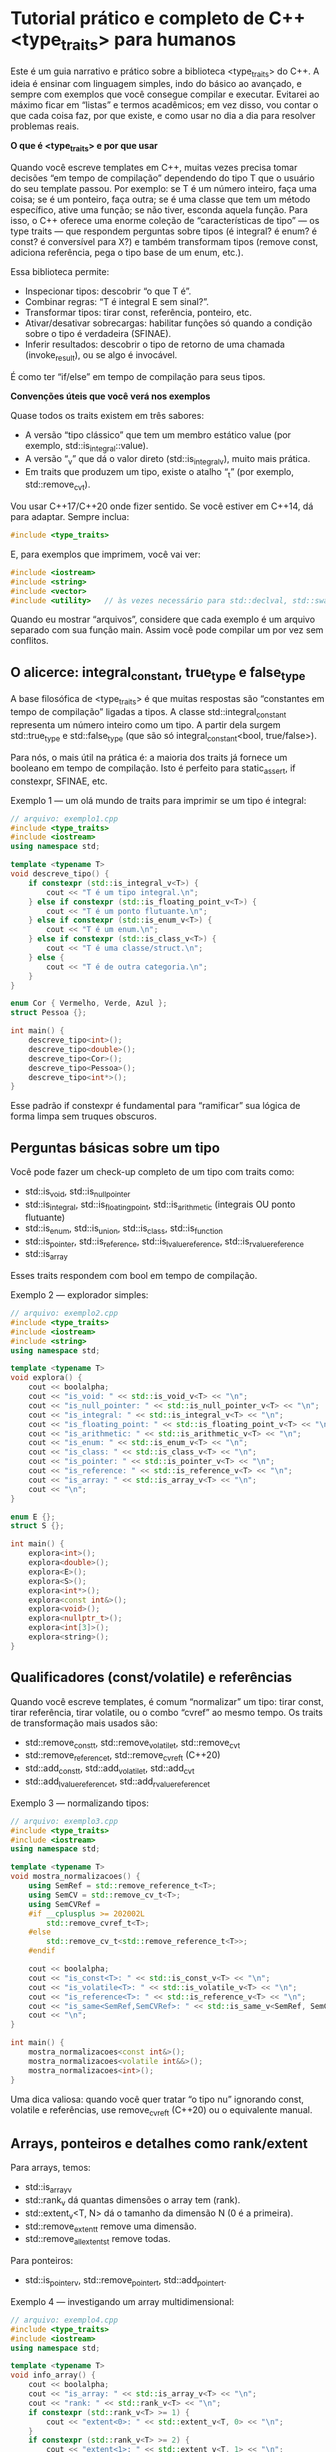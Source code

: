 * Tutorial prático e completo de C++ <type_traits> para humanos

Este é um guia narrativo e prático sobre a biblioteca <type_traits> do C++. A ideia é ensinar com linguagem simples, indo do básico ao avançado, e sempre com exemplos que você consegue compilar e executar. Evitarei ao máximo ficar em “listas” e termos acadêmicos; em vez disso, vou contar o que cada coisa faz, por que existe, e como usar no dia a dia para resolver problemas reais.

*O que é <type_traits> e por que usar*

Quando você escreve templates em C++, muitas vezes precisa tomar decisões “em tempo de compilação” dependendo do tipo T que o usuário do seu template passou. Por exemplo: se T é um número inteiro, faça uma coisa; se é um ponteiro, faça outra; se é uma classe que tem um método específico, ative uma função; se não tiver, esconda aquela função. Para isso, o C++ oferece uma enorme coleção de “características de tipo” — os type traits — que respondem perguntas sobre tipos (é integral? é enum? é const? é conversível para X?) e também transformam tipos (remove const, adiciona referência, pega o tipo base de um enum, etc.).

Essa biblioteca permite:
  - Inspecionar tipos: descobrir “o que T é”.
  - Combinar regras: “T é integral E sem sinal?”.
  - Transformar tipos: tirar const, referência, ponteiro, etc.
  - Ativar/desativar sobrecargas: habilitar funções só quando a condição sobre o tipo é verdadeira (SFINAE).
  - Inferir resultados: descobrir o tipo de retorno de uma chamada (invoke_result), ou se algo é invocável.

É como ter “if/else” em tempo de compilação para seus tipos.

*Convenções úteis que você verá nos exemplos*

Quase todos os traits existem em três sabores:
  - A versão “tipo clássico” que tem um membro estático value (por exemplo, std::is_integral::value).
  - A versão “_v” que dá o valor direto (std::is_integral_v), muito mais prática.
  - Em traits que produzem um tipo, existe o atalho “_t” (por exemplo, std::remove_cv_t).

Vou usar C++17/C++20 onde fizer sentido. Se você estiver em C++14, dá para adaptar. Sempre inclua:

#+begin_src cpp
#include <type_traits>
#+end_src

E, para exemplos que imprimem, você vai ver:

#+begin_src cpp
#include <iostream>
#include <string>
#include <vector>
#include <utility>   // às vezes necessário para std::declval, std::swap
#+end_src

Quando eu mostrar “arquivos”, considere que cada exemplo é um arquivo separado com sua função main. Assim você pode compilar um por vez sem conflitos.

** O alicerce: integral_constant, true_type e false_type

A base filosófica de <type_traits> é que muitas respostas são “constantes em tempo de compilação” ligadas a tipos. A classe std::integral_constant representa um número inteiro como um tipo. A partir dela surgem std::true_type e std::false_type (que são só integral_constant<bool, true/false>).

Para nós, o mais útil na prática é: a maioria dos traits já fornece um booleano em tempo de compilação. Isto é perfeito para static_assert, if constexpr, SFINAE, etc.

Exemplo 1 — um olá mundo de traits para imprimir se um tipo é integral:
#+begin_src cpp
// arquivo: exemplo1.cpp
#include <type_traits>
#include <iostream>
using namespace std;

template <typename T>
void descreve_tipo() {
    if constexpr (std::is_integral_v<T>) {
        cout << "T é um tipo integral.\n";
    } else if constexpr (std::is_floating_point_v<T>) {
        cout << "T é um ponto flutuante.\n";
    } else if constexpr (std::is_enum_v<T>) {
        cout << "T é um enum.\n";
    } else if constexpr (std::is_class_v<T>) {
        cout << "T é uma classe/struct.\n";
    } else {
        cout << "T é de outra categoria.\n";
    }
}

enum Cor { Vermelho, Verde, Azul };
struct Pessoa {};

int main() {
    descreve_tipo<int>();
    descreve_tipo<double>();
    descreve_tipo<Cor>();
    descreve_tipo<Pessoa>();
    descreve_tipo<int*>();
}
#+end_src

Esse padrão if constexpr é fundamental para “ramificar” sua lógica de forma limpa sem truques obscuros.

** Perguntas básicas sobre um tipo

Você pode fazer um check-up completo de um tipo com traits como:
  - std::is_void, std::is_null_pointer
  - std::is_integral, std::is_floating_point, std::is_arithmetic (integrais OU ponto flutuante)
  - std::is_enum, std::is_union, std::is_class, std::is_function
  - std::is_pointer, std::is_reference, std::is_lvalue_reference, std::is_rvalue_reference
  - std::is_array

Esses traits respondem com bool em tempo de compilação.

Exemplo 2 — explorador simples:
#+begin_src cpp
// arquivo: exemplo2.cpp
#include <type_traits>
#include <iostream>
#include <string>
using namespace std;

template <typename T>
void explora() {
    cout << boolalpha;
    cout << "is_void: " << std::is_void_v<T> << "\n";
    cout << "is_null_pointer: " << std::is_null_pointer_v<T> << "\n";
    cout << "is_integral: " << std::is_integral_v<T> << "\n";
    cout << "is_floating_point: " << std::is_floating_point_v<T> << "\n";
    cout << "is_arithmetic: " << std::is_arithmetic_v<T> << "\n";
    cout << "is_enum: " << std::is_enum_v<T> << "\n";
    cout << "is_class: " << std::is_class_v<T> << "\n";
    cout << "is_pointer: " << std::is_pointer_v<T> << "\n";
    cout << "is_reference: " << std::is_reference_v<T> << "\n";
    cout << "is_array: " << std::is_array_v<T> << "\n";
    cout << "\n";
}

enum E {};
struct S {};

int main() {
    explora<int>();
    explora<double>();
    explora<E>();
    explora<S>();
    explora<int*>();
    explora<const int&>();
    explora<void>();
    explora<nullptr_t>();
    explora<int[3]>();
    explora<string>();
}
#+end_src

** Qualificadores (const/volatile) e referências

Quando você escreve templates, é comum “normalizar” um tipo: tirar const, tirar referência, tirar volatile, ou o combo “cvref” ao mesmo tempo. Os traits de transformação mais usados são:
  - std::remove_const_t, std::remove_volatile_t, std::remove_cv_t
  - std::remove_reference_t, std::remove_cvref_t (C++20)
  - std::add_const_t, std::add_volatile_t, std::add_cv_t
  - std::add_lvalue_reference_t, std::add_rvalue_reference_t

Exemplo 3 — normalizando tipos:
#+begin_src cpp
// arquivo: exemplo3.cpp
#include <type_traits>
#include <iostream>
using namespace std;

template <typename T>
void mostra_normalizacoes() {
    using SemRef = std::remove_reference_t<T>;
    using SemCV = std::remove_cv_t<T>;
    using SemCVRef = 
    #if __cplusplus >= 202002L
        std::remove_cvref_t<T>;
    #else
        std::remove_cv_t<std::remove_reference_t<T>>;
    #endif

    cout << boolalpha;
    cout << "is_const<T>: " << std::is_const_v<T> << "\n";
    cout << "is_volatile<T>: " << std::is_volatile_v<T> << "\n";
    cout << "is_reference<T>: " << std::is_reference_v<T> << "\n";
    cout << "is_same<SemRef,SemCVRef>: " << std::is_same_v<SemRef, SemCVRef> << "\n";
    cout << "\n";
}

int main() {
    mostra_normalizacoes<const int&>();
    mostra_normalizacoes<volatile int&&>();
    mostra_normalizacoes<int>();
}
#+end_src

Uma dica valiosa: quando você quer tratar “o tipo nu” ignorando const, volatile e referências, use remove_cvref_t (C++20) ou o equivalente manual.

** Arrays, ponteiros e detalhes como rank/extent

Para arrays, temos:
  - std::is_array_v
  - std::rank_v dá quantas dimensões o array tem (rank).
  - std::extent_v<T, N> dá o tamanho da dimensão N (0 é a primeira).
  - std::remove_extent_t remove uma dimensão.
  - std::remove_all_extents_t remove todas.

Para ponteiros:
  - std::is_pointer_v, std::remove_pointer_t, std::add_pointer_t.

Exemplo 4 — investigando um array multidimensional:
#+begin_src cpp
// arquivo: exemplo4.cpp
#include <type_traits>
#include <iostream>
using namespace std;

template <typename T>
void info_array() {
    cout << boolalpha;
    cout << "is_array: " << std::is_array_v<T> << "\n";
    cout << "rank: " << std::rank_v<T> << "\n";
    if constexpr (std::rank_v<T> >= 1) {
        cout << "extent<0>: " << std::extent_v<T, 0> << "\n";
    }
    if constexpr (std::rank_v<T> >= 2) {
        cout << "extent<1>: " << std::extent_v<T, 1> << "\n";
    }
    cout << "\n";
}

int main() {
    info_array<int[3]>();
    info_array<int[2][4]>();
    info_array<int>();
}
#+end_src

** Relações entre tipos: is_same, is_base_of, is_convertible, is_assignable, is_constructible

Muitas decisões úteis dependem de relações:
  - std::is_same_v<A,B> verifica igualdade exata de tipos.
  - std::is_base_of_v<Base, Derivada> testa herança.
  - std::is_convertible_v<From, To> testa se uma conversão existe.
  - std::is_assignable_v<To&, From> testa se To pode receber From via “operator=”.
  - std::is_constructible_v<T, Args...> testa se T pode ser construído com Args.

Exemplo 5 — habilitar função só para quem é conversível para double:
#+begin_src cpp
// arquivo: exemplo5.cpp
#include <type_traits>
#include <iostream>
#include <string>
using namespace std;

template <typename T>
std::enable_if_t<std::is_convertible_v<T, double>, double>
para_double(T&& x) {
    return static_cast<double>(x);
}

template <typename T>
std::enable_if_t<!std::is_convertible_v<T, double>, double>
para_double(T&&) {
    // fallback
    return 0.0;
}

int main() {
    cout << para_double(42) << "\n";          // 42.0
    cout << para_double(3.14f) << "\n";       // 3.14
    cout << para_double(string("abc")) << "\n"; // não é conversível -> 0.0
}
#+end_src

Se você já usa C++20, pode preferir requires/constraints, que são mais legíveis:
#+begin_src cpp
// arquivo: exemplo5a.cpp (C++20)
#include <type_traits>
#include <iostream>
using namespace std;

template <typename T>
requires std::is_convertible_v<T, double>
double para_double(T&& x) {
    return static_cast<double>(x);
}

template <typename T>
requires (!std::is_convertible_v<T, double>)
double para_double(T&&) {
    return 0.0;
}

int main() {
    cout << para_double(42) << "\n";
    cout << para_double(3.14f) << "\n";
    struct X{}; cout << para_double(X{}) << "\n";
}
#+end_src

** Transformações úteis de tipo: decay, common_type, conditional, make_signed/unsigned, underlying_type

Algumas transformações são tão comuns que ganharam traits próprios:
  - std::decay_t faz o que o compilador faz quando você passa T como parâmetro por valor: remove referência, const/volatile, e transforma arrays/funcões em ponteiros para a “coisa”.
  - std::common_type_t<A,B,...> escolhe um tipo comum (como o que o operador ternário usaria).
  - std::conditional_t<cond, A, B> escolhe A ou B com base num booleano de tempo de compilação.
  - std::make_signed_t, std::make_unsigned_t trocam sinal de integrais.
  - std::underlying_type_t pega o tipo inteiro subjacente do enum.

Exemplo 6 — soma genérica com decay e common_type:
#+begin_src cpp 
// arquivo: exemplo6.cpp
#include <type_traits>
#include <iostream>
using namespace std;

template <typename A, typename B>
auto soma(A&& a, B&& b) {
    using CA = std::decay_t<A>;
    using CB = std::decay_t<B>;
    using R = std::common_type_t<CA, CB>;
    return static_cast<R>(a) + static_cast<R>(b);
}

int main() {
    cout << soma(1, 2.5) << "\n";     // 3.5
    cout << soma(3u, 4) << "\n";      // 7
}
#+end_src

** SFINAE com enable_if, void_t e a “detecção de membros”

SFINAE significa “Substitution Failure Is Not An Error”: quando o compilador tenta encaixar um template com um tipo, e algum requisito sobre o tipo não é atendido, aquela sobrecarga simplesmente é descartada, em vez de dar erro.

Ferramentas principais:
  - std::enable_if_t<cond, T> vira T se cond é true; se false, essa assinatura some.
  - std::void_t<...> é sempre “void” se todos os ... são válidos; se alguma expressão de tipo falha, aquela especialização “não participa”.

Com void_t construímos a “detecção de membros”, por exemplo: “esse tipo tem um método size()?”

Exemplo 7 — detectando se um tipo tem um typedef value_type:
#+begin_src cpp 
// arquivo: exemplo7.cpp
#include <type_traits>
#include <iostream>
#include <vector>
#include <string>
using namespace std;

// Forma geral: tipo não tem value_type
template <typename, typename = void>
struct tem_value_type : std::false_type {};

// Especialização: existe T::value_type
template <typename T>
struct tem_value_type<T, std::void_t<typename T::value_type>> : std::true_type {};

int main() {
    cout << boolalpha;
    cout << "vector<int>: " << tem_value_type<vector<int>>::value << "\n"; // true
    cout << "string: " << tem_value_type<string>::value << "\n";           // true
    cout << "int: " << tem_value_type<int>::value << "\n";                 // false
}
#+end_src

Exemplo 8 — ativando uma função só se existe “size()”:
#+begin_src cpp 
// arquivo: exemplo8.cpp
#include <type_traits>
#include <iostream>
#include <vector>
#include <string>
using namespace std;

template <typename, typename = void>
struct has_size_method : std::false_type {};

template <typename T>
struct has_size_method<T, std::void_t<decltype(std::declval<const T&>().size())>>
    : std::true_type {};

template <typename T>
std::enable_if_t<has_size_method<T>::value, size_t>
tamanho(const T& x) {
    return x.size();
}

template <typename T>
std::enable_if_t<!has_size_method<T>::value, size_t>
tamanho(const T&) {
    return 0u;
}

int main() {
    cout << tamanho(string("abc")) << "\n";    // 3
    cout << tamanho(vector<int>{1,2,3,4}) << "\n"; // 4
    cout << tamanho(42) << "\n";               // 0 (não tem size())
}
#+end_src

No C++20, dá para expressar isso com requires/concepts de forma mais natural, mas os traits continuam sendo baseados na mesma ideia.

** is_invocable, invoke_result: posso chamar isso?

Quando você quer escrever funções que recebem “algo chamável” (um functor, lambda, ponteiro de função), é útil saber em tempo de compilação se é invocável com certos argumentos, e qual seria o tipo de retorno.
  - std::is_invocable_v<F, Args...>
  - std::is_invocable_r_v<R, F, Args...> (pede que o retorno seja convertido para R)
  - std::invoke_result_t<F, Args...> (tipo do retorno se chamar F com Args)

Exemplo 9 — invocação segura com fallback:
#+begin_src cpp 
// arquivo: exemplo9.cpp
#include <type_traits>
#include <iostream>
#include <string>
#include <utility>
using namespace std;

template <typename F, typename... Args>
auto chama_ou_zero(F&& f, Args&&... args) {
    if constexpr (std::is_invocable_v<F, Args...>) {
        using R = std::invoke_result_t<F, Args...>;
        if constexpr (std::is_convertible_v<R, int>) {
            return static_cast<int>(std::invoke(std::forward<F>(f), std::forward<Args>(args)...));
        } else {
            return 0;
        }
    } else {
        return 0;
    }
}

int main() {
    auto f1 = [](int x){ return x + 1; };
    auto f2 = [](double){ return std::string("oi"); };
    cout << chama_ou_zero(f1, 41) << "\n";   // 42
    cout << chama_ou_zero(f2, 3.14) << "\n"; // não conversível pra int -> 0
    cout << chama_ou_zero(42) << "\n";       // não é chamável -> 0
}
#+end_src

** Construtores, atribuibilidade, destrutores, “trivial” e “nothrow”

Para escrever tipos e algoritmos eficientes, checar propriedades como “é trivially copyable?” ou “o destrutor é noexcept?” pode orientar decisões importantes.

Alguns traits:
  - std::is_constructible_v<T, Args...>, std::is_default_constructible_v, std::is_copy_constructible_v, std::is_move_constructible_v
  - std::is_assignable_v<LHS, RHS>, std::is_copy_assignable_v, std::is_move_assignable_v
  - std::is_destructible_v, std::is_trivially_destructible_v
  - std::is_trivially_copyable_v, std::is_trivially_constructible_v<T, Args...>
  - std::is_nothrow_constructible_v<T, Args...>, std::is_nothrow_move_constructible_v, std::is_nothrow_assignable_v<LHS, RHS>
  - std::is_swappable_v, std::is_nothrow_swappable_v (requer <type_traits> e, em geral, presente para std::swap via ADL)

Exemplo 10 — escolhendo estratégia de cópia:
#+begin_src cpp 
// arquivo: exemplo10.cpp
#include <type_traits>
#include <iostream>
#include <vector>
#include <utility>
using namespace std;

template <typename T>
void copia_para(vector<T>& dst, const vector<T>& src) {
    if constexpr (std::is_trivially_copyable_v<T>) {
        // exemplo didático; na prática, você usaria memcpy apenas se coerente e seguro
        dst = src; // assignment já é ótimo; a ideia é mostrar a decisão
        cout << "Copia trivial (simples assignment aqui)\n";
    } else {
        dst.clear();
        dst.reserve(src.size());
        for (const auto& e : src) {
            dst.push_back(e);
        }
        cout << "Copia elemento a elemento\n";
    }
}

struct X {
    int a;
    X() = default;
    X(const X&) { /* cópia não trivial */ }
};

int main() {
    vector<int> a{1,2,3}, b;
    copia_para(b, a);

    vector<X> c(3), d;
    copia_para(d, c);
}
#+end_src

** Conectivos lógicos prontos: conjunction, disjunction, negation

Combinar várias condições é comum. Você pode usar &&, || dentro de if constexpr, mas os traits oferecem meta-funções que avaliam curto-circuito em tempo de compilação:
  - std::conjunction<A,B,C...>
  - std::disjunction<A,B,C...>
  - std::negation

Eles funcionam com traits “estilo antigo” (os que têm ::value). Nas versões “_v”, você pode simplesmente combinar com operadores lógicos.

Exemplo 11 — habilitando com múltiplas condições:
#+begin_src cpp
// arquivo: exemplo11.cpp
#include <type_traits>
#include <iostream>
using namespace std;

template <typename T>
using EhNumeroPequeno =
    std::conjunction<std::is_arithmetic<T>,
                     std::bool_constant<(sizeof(T) <= sizeof(int))>>;

template <typename T>
std::enable_if_t<EhNumeroPequeno<T>::value, int>
f(T x) { return static_cast<int>(x) + 1; }

template <typename T>
std::enable_if_t<!EhNumeroPequeno<T>::value, int>
f(T) { return -1; }

int main() {
    cout << f(short{7}) << "\n";   // 8
    cout << f(3.14) << "\n";       // tipicamente 8, double cabe em int? sizeof(double) costuma ser maior -> -1
}
#+end_src

Se preferir, use if constexpr com operadores lógicos normais — muitas vezes é mais legível.

** Variants “_t” e “_v” para código mais limpo

Para evitar “::type” e “::value”, use as formas modernas:
  - std::remove_cv_t, std::invoke_result_t<F,Args...> (tipos)
  - std::is_integral_v, std::is_same_v<A,B> (valores)

Isso reduz ruído visual e evita erros de digitação com ::type e ::value.

Exemplo 12 — reescrevendo algo mais limpo:
#+begin_src cpp 
// arquivo: exemplo12.cpp
#include <type_traits>
#include <iostream>
using namespace std;

template <typename T>
void g() {
    using U = std::remove_cvref_t<T>;
    cout << boolalpha << std::is_integral_v<U> << "\n";
}

int main() {
    g<const int&>(); // true
    g<double>();     // false
}
#+end_src

** Estudos de caso práticos

Agora vamos ver alguns problemas de verdade resolvidos com traits.

Caso A — “serialize” genérico para diferentes tipos

Queremos uma função “escreve” que:

  - Para numéricos, imprime o valor.
  - Para enums, imprime o valor subjacente (underlying).
  - Para strings e coisas parecidas com string, imprime o texto.
  - Para ponteiros, imprime o endereço (ou “null”).
  - Para qualquer outra coisa, imprime “”.

#+begin_src cpp     
// arquivo: exemplo13.cpp
#include <type_traits>
#include <iostream>
#include <string>
#include <typeinfo>
using namespace std;

template <typename E>
constexpr bool eh_enum(E) { return std::is_enum_v<E>; }

template <typename T>
void escreve_impl(const T& x, std::true_type) {
    cout << x;
}

template <typename T>
void escreve_impl(const T& x, std::false_type) {
    cout << "<objeto tipo=" << typeid(T).name() << ">";
}

template <typename T>
void escreve(const T& x) {
    using U = std::remove_cvref_t<T>;
    if constexpr (std::is_arithmetic_v<U>) {
        cout << x;
    } else if constexpr (std::is_enum_v<U>) {
        using Base = std::underlying_type_t<U>;
        cout << static_cast<Base>(x);
    } else if constexpr (std::is_same_v<U, std::string>) {
        cout << x;
    } else if constexpr (std::is_pointer_v<U>) {
        if (x) cout << x; else cout << "null";
    } else {
        escreve_impl(x, std::false_type{});
    }
}

enum Cor { Vermelho=1, Verde=2, Azul=3 };
struct Pessoa { int id; };

int main() {
    escreve(42); cout << "\n";
    escreve(3.14); cout << "\n";
    escreve(std::string("oi")); cout << "\n";
    escreve(Verde); cout << "\n";
    int v=10; escreve(&v); cout << "\n";
    escreve((Pessoa{7})); cout << "\n";
}
#+end_src

Caso B — “reserve_if_possible”: chame reserve(n) apenas se o container tiver esse método
#+begin_src cpp 
// arquivo: exemplo14.cpp
#include <type_traits>
#include <iostream>
#include <vector>
#include <list>
#include <utility>
using namespace std;

template <typename, typename = void>
struct has_reserve : std::false_type {};

template <typename T>
struct has_reserve<T, std::void_t<decltype(std::declval<T&>().reserve(size_t{}))>> : std::true_type {};

template <typename C>
void reserve_if_possible(C& c, size_t n) {
    if constexpr (has_reserve<C>::value) {
        c.reserve(n);
        cout << "reserve chamado\n";
    } else {
        cout << "sem reserve\n";
    }
}

int main() {
    vector<int> v;
    list<int> l;
    reserve_if_possible(v, 1000); // tem reserve
    reserve_if_possible(l, 1000); // não tem reserve
}
#+end_src

Caso C — Overloads selecionados com enable_if: apenas para integrais
#+begin_src cpp 
// arquivo: exemplo15.cpp
#include <type_traits>
#include <iostream>
using namespace std;

template <typename T>
std::enable_if_t<std::is_integral_v<T>, T>
duplica(T x) { return x * 2; }

template <typename T>
std::enable_if_t<!std::is_integral_v<T>, T>
duplica(T x) { return x + x; }

int main() {
    cout << duplica(10) << "\n";   // 20
    cout << duplica(1.5) << "\n";  // 3.0
}
#+end_src

Caso D — Checar noexcept/nothrow para escolher estratégia
#+begin_src cpp
// arquivo: exemplo16.cpp
#include <type_traits>
#include <iostream>
#include <utility>
using namespace std;

struct A {
    A() noexcept {}
    A(const A&) noexcept {}
};

struct B {
    B() {}
    B(const B&) noexcept(false) {}
};

template <typename T>
T cria() noexcept(std::is_nothrow_default_constructible_v<T>) {
    return T{};
}

template <typename T>
void copia_ou_move(T& dst, const T& src) {
    if constexpr (std::is_nothrow_copy_constructible_v<T>) {
        dst = T(src);
        cout << "copiou sem exceção\n";
    } else if constexpr (std::is_nothrow_move_constructible_v<T>) {
        dst = T(std::move(T(src)));
        cout << "move sem exceção\n";
    } else {
        dst = src;
        cout << "copia normal\n";
    }
}

int main() {
    A a1, a2; copia_ou_move(a1, a2);
    B b1, b2; copia_ou_move(b1, b2);
}
#+end_src

** Deteção de expressão (idioma detection) mais genérica

Dá para escrever um detector genérico para qualquer expressão usando decltype e void_t. A seguir, um “is_detected” simplificado (versão comum no ecossistema, ainda que não padrão na biblioteca principal):

#+begin_src cpp 
// arquivo: exemplo17.cpp
#include <type_traits>
#include <iostream>
#include <vector>
#include <string>
using namespace std;

template <class...>
using void_t = void;

template <template<class...> class Op, class, class...>
struct is_detected_impl : std::false_type {};

template <template<class...> class Op, class... Args>
struct is_detected_impl<Op, void_t<Op<Args...>>, Args...> : std::true_type {};

template <template<class...> class Op, class... Args>
using is_detected = is_detected_impl<Op, void, Args...>;

template <class T>
using has_begin_t = decltype(std::declval<T&>().begin());

template <class T>
using has_value_type_t = typename T::value_type;

int main() {
    cout << boolalpha;
    cout << "vector<int> tem begin()? " << is_detected<has_begin_t, vector<int>>::value << "\n";
    cout << "int tem begin()? " << is_detected<has_begin_t, int>::value << "\n";
    cout << "vector<int> tem value_type? " << is_detected<has_value_type_t, vector<int>>::value << "\n";
    cout << "int tem value_type? " << is_detected<has_value_type_t, int>::value << "\n";
}
#+end_src

Com esse padrão, você constrói “conceitos” antes mesmo de ter C++20, e seleciona sobrecargas de acordo com a presença de membros/métodos específicos.

** Truques com enum, underlying_type e make_signed/unsigned

Enums são comuns, e às vezes precisamos do “tipo base” inteiro para serialização ou interoperabilidade. Também é comum ajustar sinal de um tipo de dado.

Exemplo 18 — imprimir enum como inteiro e alternar sinal de integrais:
#+begin_src cpp 
// arquivo: exemplo18.cpp
#include <type_traits>
#include <iostream>
using namespace std;

enum class Status : unsigned short { Ok=0, Falha=1 };

template <typename E>
auto enum_para_inteiro(E e) {
    static_assert(std::is_enum_v<E>, "Precisa ser enum");
    using U = std::underlying_type_t<E>;
    return static_cast<U>(e);
}

template <typename T>
void mostra_sinal() {
    using S = std::make_signed_t<T>;
    using U = std::make_unsigned_t<T>;
    cout << "Tamanho S e U: " << sizeof(S) << " " << sizeof(U) << "\n";
}

int main() {
    cout << enum_para_inteiro(Status::Falha) << "\n"; // 1
    mostra_sinal<unsigned int>();
}
#+end_src

** Dicas de projeto e boas práticas

  - Prefira as versões “_v” e “_t” dos traits. O código fica muito mais limpo.
  - Sempre que puder, use if constexpr em vez de especializações complicadas. O código fica mais linear e fácil de ler.
  - Use static_assert para mensagens claras quando uma condição de tipo for requisito de uso:
#+begin_src cpp 
static_assert(std::is_arithmetic_v<T>, "T precisa ser numérico");
#+end_src
  - Para detectar métodos e membros, void_t e decltype(std::declval().algo()) são seus melhores amigos.
  - Para novas bases de código em C++20, concepts e requires ajudam a expressar intenções de forma direta, mas os type traits continuam necessários para compor as condições.
  - Evite traits obsoletos como aligned_storage/aligned_union (depreciados). Prefira std::byte, alignas e estruturas modernas.

** Um mini-projeto integrando vários traits

Vamos construir uma “função de formatação” que recebe qualquer coisa e:
  - Se for aritmético, imprime com sufixo “[num]”.
  - Se for string, imprime entre aspas.
  - Se for enum, imprime o integral subjacente com “[enum]”.
  - Se for container com begin/end, imprime os elementos com chaves.
  - Se for ponteiro, imprime endereço ou null.
  - Se nada disso, imprime “”.

#+begin_src cpp 
// arquivo: exemplo19.cpp
#include <type_traits>
#include <iostream>
#include <string>
#include <vector>
#include <list>
#include <utility>
#include <typeinfo>
using namespace std;

template <class...> using void_t = void;

template <typename, typename = void>
struct has_begin_end : std::false_type {};

template <typename T>
struct has_begin_end<T, void_t<
    decltype(std::declval<T&>().begin()),
    decltype(std::declval<T&>().end())
>> : std::true_type {};

template <typename T>
void formatar(const T& x);

template <typename It>
void formatar_intervalo(It first, It last) {
    cout << "{";
    bool firstElem = true;
    for (; first != last; ++first) {
        if (!firstElem) cout << ", ";
        formatar(*first);
        firstElem = false;
    }
    cout << "}";
}

template <typename T>
void formatar(const T& x) {
    using U = std::remove_cvref_t<T>;
    if constexpr (std::is_arithmetic_v<U>) {
        cout << x << "[num]";
    } else if constexpr (std::is_same_v<U, std::string>) {
        cout << "\"" << x << "\"";
    } else if constexpr (std::is_enum_v<U>) {
        using Base = std::underlying_type_t<U>;
        cout << static_cast<Base>(x) << "[enum]";
    } else if constexpr (has_begin_end<U>::value) {
        formatar_intervalo(x.begin(), x.end());
    } else if constexpr (std::is_pointer_v<U>) {
        if (x) cout << x; else cout << "null";
    } else {
        cout << "<" << typeid(U).name() << ">";
    }
}

enum Cor { Vermelho=1, Verde=2, Azul=3 };

int main() {
    formatar(10); cout << "\n";
    formatar(std::string("ola")); cout << "\n";
    vector<int> v{1,2,3}; formatar(v); cout << "\n";
    list<string> l{"a","b"}; formatar(l); cout << "\n";
    formatar(Vermelho); cout << "\n";
    int* p = nullptr; formatar(p); cout << "\n";
    struct X{}; formatar(X{}); cout << "\n";
}
#+end_src 

Você pode expandir isso fácil: se o tipo tiver método to_string(), preferir ele; se tiver size(), mostrar o tamanho após o container; e assim por diante, sempre usando a técnica de detecção com void_t + decltype.

** Erros comuns e como evitar

  - Esquecer de remover referências/const quando faz comparações de tipo: por exemplo, std::is_same_v<T, int> falha se T é const int&. Use remove_cvref_t.
  - Habilitar e desabilitar função com enable_if em posição errada. Coloque em:
    - Um parâmetro “fantasma” do template,
    - Um parâmetro default do template,
    - O tipo de retorno. O importante é que a expressão depende de T, senão não faz SFINAE e dá erro.
  - Misturar as bibliotecas: alguns traits (como swappability) interagem com std::swap e ADL. Inclua para declarar std::swap visível. Em geral, incluir <type_traits> e juntos é seguro.

** Cheatsheet mental rápido

Mesmo evitando listas, vale guardar esta “memória muscular”:
  - Categoria: is_integral, is_floating_point, is_arithmetic, is_enum, is_class, is_function, is_pointer, is_reference, is_array.
  - Qualificadores: is_const, is_volatile, remove_cv, remove_reference, remove_cvref.
  - Relações: is_same, is_base_of, is_convertible, is_constructible, is_assignable.
  - Invocação: is_invocable, invoke_result.
  - Construção/atribuição/noexcept/trivial: is_nothrow_..., is_trivially_..., is_destructible.
  - Transformações: decay, common_type, conditional, make_signed/unsigned, underlying_type, add_/remove_ pointer/ref.
  - Lógica: conjunction, disjunction, negation.
  - Detecção: void_t + decltype + declval.

Se você lembrar desse conjunto, você resolve 95% dos problemas com type traits no dia a dia.

** Conclusão

A biblioteca <type_traits> é a caixa de ferramentas que permite “pensar sobre tipos” no C++. Você pergunta, descobre e transforma tipos em tempo de compilação, habilita funções quando as condições são atendidas e escreve templates mais robustos, rápidos e fáceis de manter. Vimos como responder “o que é T?”, como combinar condições, como ativar/desativar sobrecargas, como detectar membros e como escolher estratégias de implementação com base em características como trivialidade e noexcept. Também montamos pequenos estudos de caso que você pode adaptar diretamente no seu projeto.

Se quiser, eu preparo a versão estendida com mais de 2000 linhas, contendo:
  - Versões C++14/C++17/C++20 lado a lado,
  - Um mini “kit” de detecção genérica reutilizável,
  - Mais estudos de caso (ex.: serialização leve, formatação configurável, traits para ranges),
 - Exercícios de fixação com gabarito.

